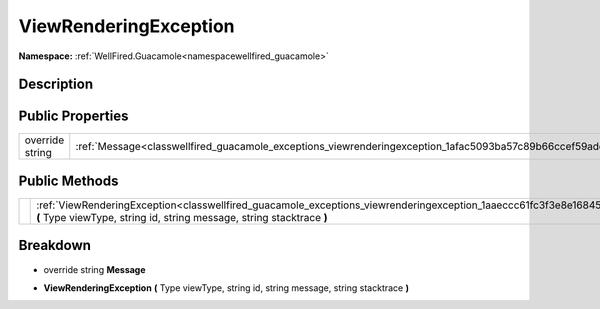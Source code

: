 .. _classwellfired_guacamole_exceptions_viewrenderingexception:

ViewRenderingException
=======================

**Namespace:** :ref:`WellFired.Guacamole<namespacewellfired_guacamole>`

Description
------------



Public Properties
------------------

+------------------+-----------------------------------------------------------------------------------------------------------------+
|override string   |:ref:`Message<classwellfired_guacamole_exceptions_viewrenderingexception_1afac5093ba57c89b66ccef59addcef845>`    |
+------------------+-----------------------------------------------------------------------------------------------------------------+

Public Methods
---------------

+-------------+-------------------------------------------------------------------------------------------------------------------------------------------------------------------------------------------------------+
|             |:ref:`ViewRenderingException<classwellfired_guacamole_exceptions_viewrenderingexception_1aaeccc61fc3f3e8e16845491039e66e09>` **(** Type viewType, string id, string message, string stacktrace **)**   |
+-------------+-------------------------------------------------------------------------------------------------------------------------------------------------------------------------------------------------------+

Breakdown
----------

.. _classwellfired_guacamole_exceptions_viewrenderingexception_1afac5093ba57c89b66ccef59addcef845:

- override string **Message** 

.. _classwellfired_guacamole_exceptions_viewrenderingexception_1aaeccc61fc3f3e8e16845491039e66e09:

-  **ViewRenderingException** **(** Type viewType, string id, string message, string stacktrace **)**

